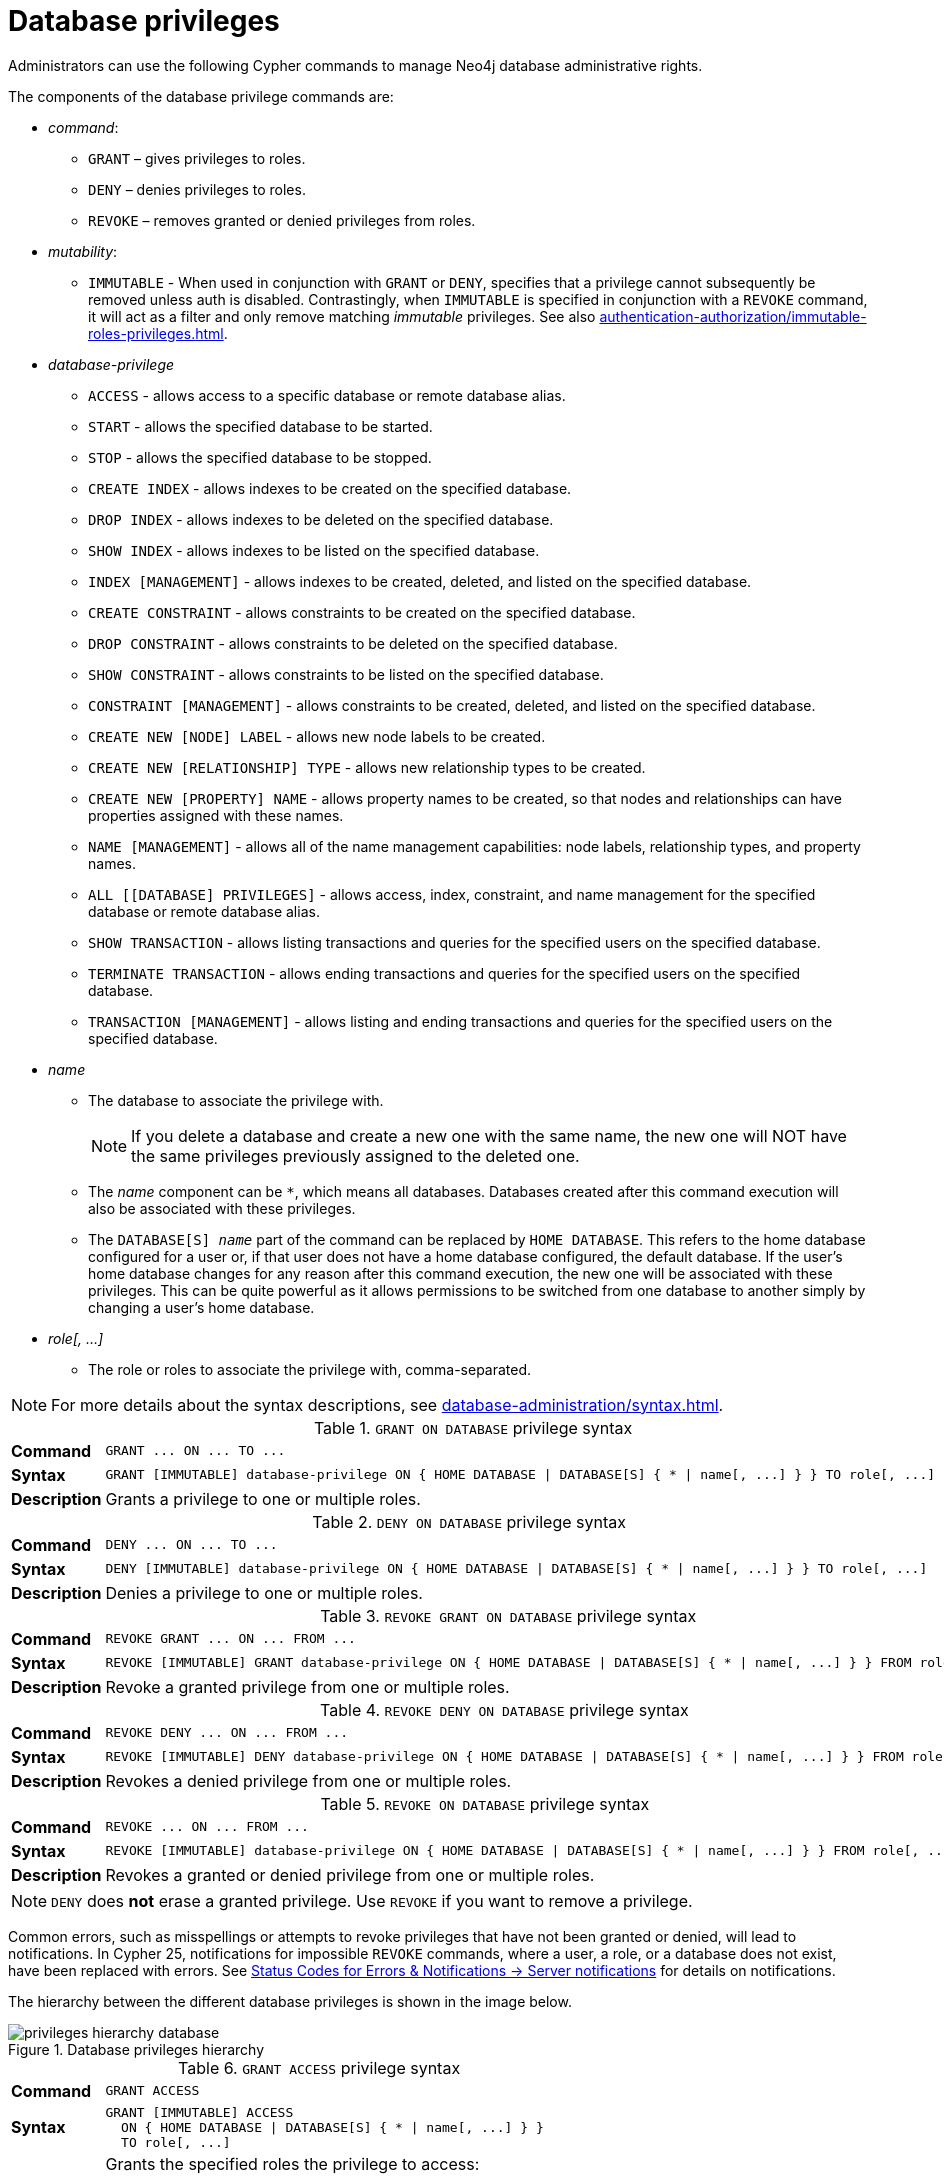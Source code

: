 :description: How to use Cypher to manage Neo4j database administrative privileges.
:page-role: enterprise-edition aura-db-business-critical aura-db-dedicated

////
[source, cypher, role=test-setup]
----
CREATE ROLE regularUsers;
CREATE ROLE alterDbUsers;
CREATE ROLE databaseAdminUsers;
CREATE DATABASE `remote-db`;
CREATE COMPOSITE DATABASE `composite`;
CREATE USER jake SET PASSWORD 'abcd1234' CHANGE NOT REQUIRED;
----
////


[[access-control-database-administration]]
= Database privileges

Administrators can use the following Cypher commands to manage Neo4j database administrative rights.

The components of the database privilege commands are:

* _command_:
** `GRANT` – gives privileges to roles.
** `DENY` – denies privileges to roles.
** `REVOKE` – removes granted or denied privileges from roles.

* _mutability_:
** `IMMUTABLE` - When used in conjunction with `GRANT` or `DENY`, specifies that a privilege cannot subsequently be removed unless auth is disabled.
Contrastingly, when `IMMUTABLE` is specified in conjunction with a `REVOKE` command, it will act as a filter and only remove matching _immutable_ privileges.
See also xref:authentication-authorization/immutable-roles-privileges.adoc[].

* _database-privilege_
** `ACCESS` - allows access to a specific database or remote database alias.
** `START` - allows the specified database to be started.
** `STOP` - allows the specified database to be stopped.
** `CREATE INDEX` - allows indexes to be created on the specified database.
** `DROP INDEX` - allows indexes to be deleted on the specified database.
** `SHOW INDEX` - allows indexes to be listed on the specified database.
** `INDEX [MANAGEMENT]` - allows indexes to be created, deleted, and listed on the specified database.
** `CREATE CONSTRAINT` - allows constraints to be created on the specified database.
** `DROP CONSTRAINT` - allows constraints to be deleted on the specified database.
** `SHOW CONSTRAINT` - allows constraints to be listed on the specified database.
** `CONSTRAINT [MANAGEMENT]` - allows constraints to be created, deleted, and listed on the specified database.
** `CREATE NEW [NODE] LABEL` - allows new node labels to be created.
** `CREATE NEW [RELATIONSHIP] TYPE` - allows new relationship types to be created.
** `CREATE NEW [PROPERTY] NAME` - allows property names to be created, so that nodes and relationships can have properties assigned with these names.
** `NAME [MANAGEMENT]` - allows all of the name management capabilities: node labels, relationship types, and property names.
** `ALL [[DATABASE] PRIVILEGES]` - allows access, index, constraint, and name management for the specified database or remote database alias.
** `SHOW TRANSACTION` -  allows listing transactions and queries for the specified users on the specified database.
** `TERMINATE TRANSACTION` - allows ending transactions and queries for the specified users on the specified database.
** `TRANSACTION [MANAGEMENT]` - allows listing and ending transactions and queries for the specified users on the specified database.

* _name_
** The database to associate the privilege with.
+
[NOTE]
====
If you delete a database and create a new one with the same name, the new one will NOT have the same privileges previously assigned to the deleted one.
====
** The _name_ component can be `+*+`, which means all databases.
Databases created after this command execution will also be associated with these privileges.
** The `DATABASE[S] _name_` part of the command can be replaced by `HOME DATABASE`.
This refers to the home database configured for a user or, if that user does not have a home database configured, the default database.
If the user's home database changes for any reason after this command execution, the new one will be associated with these privileges.
This can be quite powerful as it allows permissions to be switched from one database to another simply by changing a user's home database.

* _role[, ...]_
** The role or roles to associate the privilege with, comma-separated.

[NOTE]
====
For more details about the syntax descriptions, see xref:database-administration/syntax.adoc[].
====

.`GRANT ON DATABASE` privilege syntax
[cols="<15s,<85"]
|===

| Command
m| +GRANT ... ON ... TO ...+

| Syntax
a|
[source, syntax, role="noheader", indent=0]
----
GRANT [IMMUTABLE] database-privilege ON { HOME DATABASE \| DATABASE[S] { * \| name[, ...] } } TO role[, ...]
----

| Description
| Grants a privilege to one or multiple roles.

|===


.`DENY ON DATABASE` privilege syntax
[cols="<15s,<85"]
|===

| Command
m| +DENY ... ON ... TO ...+

| Syntax
a|
[source, syntax, role="noheader", indent=0]
----
DENY [IMMUTABLE] database-privilege ON { HOME DATABASE \| DATABASE[S] { * \| name[, ...] } } TO role[, ...]
----

| Description
| Denies a privilege to one or multiple roles.

|===


.`REVOKE GRANT ON DATABASE` privilege syntax
[cols="<15s,<85"]
|===

| Command
m| +REVOKE GRANT ... ON ... FROM ...+

| Syntax
a|
[source, syntax, role="noheader", indent=0]
----
REVOKE [IMMUTABLE] GRANT database-privilege ON { HOME DATABASE \| DATABASE[S] { * \| name[, ...] } } FROM role[, ...]
----

| Description
| Revoke a granted privilege from one or multiple roles.

|===


.`REVOKE DENY ON DATABASE` privilege syntax
[cols="<15s,<85"]
|===

| Command
m| +REVOKE DENY ... ON ... FROM ...+

| Syntax
a|
[source, syntax, role="noheader", indent=0]
----
REVOKE [IMMUTABLE] DENY database-privilege ON { HOME DATABASE \| DATABASE[S] { * \| name[, ...] } } FROM role[, ...]
----

| Description
| Revokes a denied privilege from one or multiple roles.

|===


.`REVOKE ON DATABASE` privilege syntax
[cols="<15s,<85"]
|===

| Command
m| +REVOKE ... ON ... FROM ...+

| Syntax
a|
[source, syntax, role="noheader", indent=0]
----
REVOKE [IMMUTABLE] database-privilege ON { HOME DATABASE \| DATABASE[S] { * \| name[, ...] } } FROM role[, ...]
----

| Description
| Revokes a granted or denied privilege from one or multiple roles.

|===


[NOTE]
====
`DENY` does *not* erase a granted privilege.
Use `REVOKE` if you want to remove a privilege.
====

Common errors, such as misspellings or attempts to revoke privileges that have not been granted or denied, will lead to notifications.
In Cypher 25, notifications for impossible `REVOKE` commands, where a user, a role, or a database does not exist, have been replaced with errors.
See link:{neo4j-docs-base-uri}/status-codes/{page-version}/notifications/all-notifications[Status Codes for Errors & Notifications -> Server notifications] for details on notifications.

The hierarchy between the different database privileges is shown in the image below.

// TODO: do we want two pictures, one for Cypher 5 and one for Cypher 25? I'd guess not but I'm not sure
image::privileges-hierarchy-database.svg[title="Database privileges hierarchy"]

.`GRANT ACCESS` privilege syntax
[cols="<15s,<85"]
|===

| Command
m| +GRANT ACCESS+

| Syntax
a|
[source, syntax, role="noheader", indent=0]
----
GRANT [IMMUTABLE] ACCESS
  ON { HOME DATABASE \| DATABASE[S] { * \| name[, ...] } }
  TO role[, ...]
----

| Description
a|
Grants the specified roles the privilege to access:

* The home database.
* Specific database(s) or remote database alias(es).
* All databases and remote database aliases.

|===


.`GRANT START | STOP` privilege syntax
[cols="<15s,<85"]
|===

| Command
m| +GRANT { START \| STOP }+

| Syntax
a|
[source, syntax, role="noheader", indent=0]
----
GRANT [IMMUTABLE] { START \| STOP }
  ON { HOME DATABASE \| DATABASE[S] {* \| name[, ...] } }
  TO role[, ...]
----

| Description
| Grants the specified roles the privilege to start or stop the home database, specific database(s), or all databases.

|===

[role=label--new-2025.08 label--cypher-25]
.`GRANT ALTER DATABASE | SET DATABASE ACCESS | SET DATABASE DEFAULT LANGUAGE` privilege syntax
[cols="<15s,<85"]
|===

| Command
m| +GRANT { ALTER DATABASE \| SET DATABASE ACCESS \| SET DATABASE DEFAULT LANGUAGE }+

| Syntax
a|
[source, syntax, role="noheader", indent=0]
----
GRANT [IMMUTABLE] { ALTER DATABASE \| SET DATABASE ACCESS \| SET DATABASE DEFAULT LANGUAGE }
  ON { HOME DATABASE \| DATABASE[S] {* \| name[, ...] } }
  TO role[, ...]
----

| Description
| Grants the specified roles the privilege to modify everything, database access or default language of the home database, specific database(s), or all databases.
Only applies to standard databases.

|===

[role=label--new-2025.08 label--cypher-25]
.`GRANT ALTER COMPOSITE DATABASE` privilege syntax
[cols="<15s,<85"]
|===

| Command
m| +GRANT { ALTER COMPOSITE DATABASE }+

| Syntax
a|
[source, syntax, role="noheader", indent=0]
----
GRANT [IMMUTABLE] { ALTER COMPOSITE DATABASE }
  ON { HOME DATABASE \| DATABASE[S] {* \| name[, ...] } }
  TO role[, ...]
----

| Description
| Grants the specified roles the privilege to modify the home database, specific database(s), or all databases.
Only applies to composite databases.

|===


.`GRANT CREATE | DROP | SHOW INDEX` privilege syntax
[cols="<15s,<85"]
|===

| Command
m| +GRANT { CREATE \| DROP \| SHOW } INDEX+

| Syntax
a|
[source, syntax, role="noheader", indent=0]
----
GRANT [IMMUTABLE] { CREATE \| DROP \| SHOW } INDEX[ES]
  ON { HOME DATABASE \| DATABASE[S] { * \| name[, ...] } }
  TO role[, ...]
----

| Description
| Grants the specified roles the privilege to create, delete, or show indexes on the home database, specific database(s), or all databases.

|===


.`GRANT INDEX` privilege syntax
[cols="<15s,<85"]
|===

| Command
m| +GRANT INDEX+

| Syntax
a|
[source, syntax, role="noheader", indent=0]
----
GRANT [IMMUTABLE] INDEX[ES] [MANAGEMENT]
  ON { HOME DATABASE \| DATABASE[S] { * \| name[, ...] } }
  TO role[, ...]
----

| Description
| Grants the specified roles the privilege to manage indexes on the home database, specific database(s), or all databases.

|===


.`GRANT CREATE | DROP | SHOW CONSTRAINT` privilege syntax
[cols="<15s,<85"]
|===

| Command
m| +GRANT { CREATE \| DROP \| SHOW } CONSTRAINT+

| Syntax
a|
[source, syntax, role="noheader", indent=0]
----
GRANT [IMMUTABLE] { CREATE \| DROP \| SHOW } CONSTRAINT[S]
  ON { HOME DATABASE \| DATABASE[S] { * \| name[, ...] } }
  TO role[, ...]
----

| Description
| Grants the specified roles the privilege to create, delete, or show constraints on the home database, specific database(s), or all databases.

|===


.`GRANT CONSTRAINT` privilege syntax
[cols="<15s,<85"]
|===

| Command
m| +GRANT CONSTRAINT+

| Syntax
a|
[source, syntax, role="noheader", indent=0]
----
GRANT [IMMUTABLE] CONSTRAINT[S] [MANAGEMENT]
  ON { HOME DATABASE \| DATABASE[S] { * \| name[, ...] } }
  TO role[, ...]
----

| Description
| Grants the specified roles the privilege to manage constraints on the home database, specific database(s), or all databases.

|===


.`GRANT CREATE NEW LABEL` privilege syntax
[cols="<15s,<85"]
|===

| Command
m| +GRANT CREATE NEW LABEL+

| Syntax
a|
[source, syntax, role="noheader", indent=0]
----
GRANT [IMMUTABLE] CREATE NEW [NODE] LABEL[S]
  ON { HOME DATABASE \| DATABASE[S] { * \| name[, ...] } }
  TO role[, ...]
----

| Description
| Grants the specified roles the privilege to create new node labels in the home database, specific database(s), or all databases.

|===


.`GRANT CREATE NEW TYPE` privilege syntax
[cols="<15s,<85"]
|===

| Command
m| +GRANT CREATE NEW TYPE+

| Syntax
a|
[source, syntax, role="noheader", indent=0]
----
GRANT [IMMUTABLE] CREATE NEW [RELATIONSHIP] TYPE[S]
  ON { HOME DATABASE \| DATABASE[S] { * \| name[, ...] } }
  TO role[, ...]
----

| Description
| Grants the specified roles the privilege to create new relationship types in the home database, specific database(s), or all databases.

|===


.`GRANT CREATE NEW NAME` privilege syntax
[cols="<15s,<85"]
|===

| Command
m| +GRANT CREATE NEW NAME+

| Syntax
a|
[source, syntax, role="noheader", indent=0]
----
GRANT [IMMUTABLE] CREATE NEW [PROPERTY] NAME[S]
  ON { HOME DATABASE \| DATABASE[S] { * \| name[, ...] } }
  TO role[, ...]
----

| Description
| Grants the specified roles the privilege to create new property names in the home database, specific database(s), or all databases.

|===


.`GRANT NAME` privilege syntax
[cols="<15s,<85"]
|===

| Command
m| +GRANT NAME+

| Syntax
a|
[source, syntax, role="noheader", indent=0]
----
GRANT [IMMUTABLE] NAME [MANAGEMENT]
  ON { HOME DATABASE \| DATABASE[S] { * \| name[, ...] } }
  TO role[, ...]
----

| Description
| Grants the specified roles the privilege to manage new labels, relationship types, and property names in the home database, specific database(s), or all databases.

|===


.`GRANT ALL` privilege syntax
[cols="<15s,<85"]
|===

| Command
m| +GRANT ALL+

| Syntax
a|
[source, syntax, role="noheader", indent=0]
----
GRANT [IMMUTABLE] ALL [[DATABASE] PRIVILEGES]
  ON { HOME DATABASE \| DATABASE[S] { * \| name[, ...] } }
  TO role[, ...]
----

| Description
| Grants the specified roles all privileges for the home, a specific, or all databases and remote database aliases.

|===


.`GRANT { SHOW \| TERMINATE } TRANSACTION` privilege syntax
[cols="<15s,<85"]
|===

| Command
m| +GRANT { SHOW \| TERMINATE } TRANSACTION+

| Syntax
a|
[source, syntax, role="noheader", indent=0]
----
GRANT [IMMUTABLE] { SHOW \| TERMINATE } TRANSACTION[S] [( { * \| user[, ...] } )]
  ON { HOME DATABASE \| DATABASE[S] { * \| name[, ...] } }
  TO role[, ...]
----

| Description
| Grants the specified roles the privilege to list and end the transactions and queries of all users or a particular user(s) in the home database, specific database(s), or all databases.

|===


.`GRANT TRANSACTION` privilege syntax
[cols="<15s,<85"]
|===

| Command
m| +GRANT TRANSACTION+

| Syntax
a|
[source, syntax, role="noheader", indent=0]
----
GRANT [IMMUTABLE] TRANSACTION [MANAGEMENT] [( { * \| user[, ...] } )]
  ON { HOME DATABASE \| DATABASE[S] { * \| name[, ...] } }
  TO role[, ...]
----

| Description
| Grants the specified roles the privilege to manage the transactions and queries of all users or a particular user(s) in the home database, specific database(s), or all databases.

|===

// TODO: do we want two pictures, one for Cypher 5 and one for Cypher 25? I'd guess not but I'm not sure
image::privileges-grant-and-deny-syntax-database-privileges.svg[width="800", title="Syntax of `GRANT` and `DENY` database privileges"]

[[access-control-database-administration-access]]
== The database `ACCESS` privilege

The `ACCESS` privilege enables users to connect to a database or a remote database alias.
With `ACCESS` you can run calculations, for example, `+RETURN 2 * 5 AS answer+` or call functions `RETURN timestamp() AS time`.

[source, syntax, role="noheader"]
----
GRANT [IMMUTABLE] ACCESS
  ON { HOME DATABASE | DATABASE[S] { * | name[, ...] } }
  TO role[, ...]
----

For example, to grant the role `regularUsers` the ability to access the database `neo4j`, use:

[source, cypher, role=noplay]
----
GRANT ACCESS ON DATABASE neo4j TO regularUsers
----

The `ACCESS` privilege can also be denied:

[source, syntax, role="noheader"]
----
DENY [IMMUTABLE] ACCESS
  ON { HOME DATABASE | DATABASE[S] { * | name[, ...] } }
  TO role[, ...]
----

For example, to deny the role `regularUsers` the ability to access to the remote database alias `remote-db`, use:

[source, cypher, role=noplay]
----
DENY ACCESS ON DATABASE `remote-db` TO regularUsers
----

The privileges granted can be seen using the `SHOW PRIVILEGES` command:

[source, cypher, role=noplay]
----
SHOW ROLE regularUsers PRIVILEGES AS COMMANDS
----

.Result
[options="header,footer", width="100%", cols="m"]
|===
|command
|"DENY ACCESS ON DATABASE `remote-db` TO `regularUsers`"
|"GRANT ACCESS ON DATABASE `neo4j` TO `regularUsers`"
a|Rows: 2
|===


[[access-control-database-administration-startstop]]
== The database `START`/`STOP` privileges

The `START` privilege can be used to enable the ability to start a database:

[source, syntax, role="noheader"]
----
GRANT [IMMUTABLE] START
  ON { HOME DATABASE | DATABASE[S] { * | name[, ...] } }
  TO role[, ...]
----

For example, to grant the role `regularUsers` the ability to start the database `neo4j`, use:

[source, cypher, role=noplay]
----
GRANT START ON DATABASE neo4j TO regularUsers
----

The `START` privilege can also be denied:

[source, syntax, role="noheader"]
----
DENY [IMMUTABLE] START
  ON { HOME DATABASE | DATABASE[S] { * | name[, ...] } }
  TO role[, ...]
----

For example, to deny the role `regularUsers` the ability to start to the database `system`, use:

[source, cypher, role=noplay]
----
DENY START ON DATABASE system TO regularUsers
----

The `STOP` privilege can be used to enable the ability to stop a database:

[source, syntax, role="noheader"]
----
GRANT [IMMUTABLE] STOP
  ON { HOME DATABASE | DATABASE[S] { * | name[, ...] } }
  TO role[, ...]
----

For example, to grant the role `regularUsers` the ability to stop the database `neo4j`, use:

[source, cypher, role=noplay]
----
GRANT STOP ON DATABASE neo4j TO regularUsers
----

The `STOP` privilege can also be denied:

[source, syntax, role="noheader"]
----
DENY [IMMUTABLE] STOP
  ON { HOME DATABASE | DATABASE[S] { * | name[, ...] } }
  TO role[, ...]
----

For example, to deny the role `regularUsers` the ability to stop the database `system`, use:

[source, cypher, role=noplay]
----
DENY STOP ON DATABASE system TO regularUsers
----

The privileges granted can be seen using the `SHOW PRIVILEGES` command:

[source, cypher, role=noplay]
----
SHOW ROLE regularUsers PRIVILEGES AS COMMANDS
----

.Result
[options="header,footer", width="100%", cols="m"]
|===
|command
|"DENY ACCESS ON DATABASE `remote-db` TO `regularUsers`"
|"DENY START ON DATABASE `system` TO `regularUsers`"
|"DENY STOP ON DATABASE `system` TO `regularUsers`"
|"GRANT ACCESS ON DATABASE `neo4j` TO `regularUsers`"
|"GRANT START ON DATABASE `neo4j` TO `regularUsers`"
|"GRANT STOP ON DATABASE `neo4j` TO `regularUsers`"
a|Rows: 6
|===

[NOTE]
====
Note that `START` and `STOP` privileges are not included in the xref:authentication-authorization/database-administration.adoc#access-control-database-administration-all[`ALL DATABASE PRIVILEGES`].
====

[role=label--new-2025.08 label--cypher-25]
[[access-control-database-administration-alter-db]]
== The alter database-related privileges

The `ALTER DATABASE`, `SET DATABASE ACCESS`, `SET DATABASE DEFAULT LANGUAGE`, and `ALTER COMPOSITE DATABASE` privileges can be granted both as database privileges and as DBMS privileges.
The DBMS privilege is equivalent to granting the database privilege for all databases, `DATABASE *`.
For more information on the DBMS privilege versions, see xref:authentication-authorization/dbms-administration.adoc#access-control-dbms-administration-database-management[The `DBMS DATABASE MANAGEMENT` privileges].


The `ALTER DATABASE` privilege is used to enable the ability to modify a standard database:

[source, syntax, role="noheader"]
----
GRANT [IMMUTABLE] ALTER DATABASE
  ON { HOME DATABASE | DATABASE[S] { * | name[, ...] } }
  TO role[, ...]
----

For example, to grant the role `alterDbUsers` the ability to modify the database `neo4j`, use:

[source, cypher, role=noplay]
----
GRANT ALTER DATABASE ON DATABASE neo4j TO alterDbUsers
----

The `ALTER DATABASE` privilege can also be denied:

[source, syntax, role="noheader"]
----
DENY [IMMUTABLE] ALTER DATABASE
  ON { HOME DATABASE | DATABASE[S] { * | name[, ...] } }
  TO role[, ...]
----

For example, to deny the role `alterDbUsers` the ability to modify to the database `system`, use:

[source, cypher, role=noplay]
----
DENY ALTER DATABASE ON DATABASE system TO alterDbUsers
----

The `SET DATABASE ACCESS` privilege can be used to enable the ability to modify access, read-only or read-write, to a standard database:

[source, syntax, role="noheader"]
----
GRANT [IMMUTABLE] SET DATABASE ACCESS
  ON { HOME DATABASE | DATABASE[S] { * | name[, ...] } }
  TO role[, ...]
----

This should not be confused with the `ACCESS` privileges that enables the ability for a user to access a database.

For example, to grant the role `alterDbUsers` the ability to modify the access of the database `neo4j`, use:

[source, cypher, role=noplay]
----
GRANT SET DATABASE ACCESS ON DATABASE neo4j TO alterDbUsers
----

The `SET DATABASE ACCESS` privilege can also be denied:

[source, syntax, role="noheader"]
----
DENY [IMMUTABLE] SET DATABASE ACCESS
  ON { HOME DATABASE | DATABASE[S] { * | name[, ...] } }
  TO role[, ...]
----

For example, to deny the role `alterDbUsers` the ability to modify the access of the database `neo4j`, use:

[source, cypher, role=noplay]
----
DENY SET DATABASE ACCESS ON DATABASE neo4j TO alterDbUsers
----

The `SET DATABASE DEFAULT LANGUAGE` privilege can be used to enable the ability to modify the default language of a standard database:

[source, syntax, role="noheader"]
----
GRANT [IMMUTABLE] SET DATABASE DEFAULT LANGUAGE
  ON { HOME DATABASE | DATABASE[S] { * | name[, ...] } }
  TO role[, ...]
----

For example, to grant the role `alterDbUsers` the ability to modify the default Cypher language version of the database `neo4j`, use:

[source, cypher, role=noplay]
----
GRANT SET DATABASE DEFAULT LANGUAGE ON DATABASE neo4j TO alterDbUsers
----

The `SET DATABASE DEFAULT LANGUAGE` privilege can also be denied:

[source, syntax, role="noheader"]
----
DENY [IMMUTABLE] SET DATABASE DEFAULT LANGUAGE
  ON { HOME DATABASE | DATABASE[S] { * | name[, ...] } }
  TO role[, ...]
----

For example, to deny the role `alterDbUsers` the ability to modify the default language of the database `system`, use:

[source, cypher, role=noplay]
----
DENY SET DATABASE DEFAULT LANGUAGE ON DATABASE system TO alterDbUsers
----

The `ALTER COMPOSITE DATABASE` privilege can be used to enable the ability to modify a composite database:

[source, syntax, role="noheader"]
----
GRANT [IMMUTABLE] ALTER COMPOSITE DATABASE
  ON { HOME DATABASE | DATABASE[S] { * | name[, ...] } }
  TO role[, ...]
----

For example, to grant the role `alterDbUsers` the ability to modify the home database as long as it's a composite database, use:

[source, cypher, role=noplay]
----
GRANT ALTER COMPOSITE DATABASE ON HOME DATABASE TO alterDbUsers
----

The `ALTER COMPOSITE DATABASE` privilege can also be denied:

[source, syntax, role="noheader"]
----
DENY [IMMUTABLE] ALTER COMPOSITE DATABASE
  ON { HOME DATABASE | DATABASE[S] { * | name[, ...] } }
  TO role[, ...]
----

For example, to deny the role `alterDbUsers` the ability to modify to the composite database `composite`, use:

[source, cypher, role=noplay]
----
DENY ALTER COMPOSITE DATABASE ON DATABASE composite TO alterDbUsers
----

The privileges granted can be seen using the `SHOW PRIVILEGES` command:

[source, cypher, role=noplay]
----
SHOW ROLE alterDbUsers PRIVILEGES AS COMMANDS
----

.Result
[options="header,footer", width="100%", cols="m"]
|===
|command
|"DENY ALTER COMPOSITE DATABASE ON DATABASE `composite` TO `alterDbUsers`"
|"DENY ALTER DATABASE ON DATABASE `system` TO `alterDbUsers`"
|"DENY SET DATABASE ACCESS ON DATABASE `neo4j` TO `alterDbUsers`"
|"DENY SET DATABASE DEFAULT LANGUAGE ON DATABASE `system` TO `alterDbUsers`"
|"GRANT ALTER COMPOSITE DATABASE ON HOME DATABASE TO `alterDbUsers`"
|"GRANT ALTER DATABASE ON DATABASE `neo4j` TO `alterDbUsers`"
|"GRANT SET DATABASE ACCESS ON DATABASE `neo4j` TO `alterDbUsers`"
|"GRANT SET DATABASE DEFAULT LANGUAGE ON DATABASE `neo4j` TO `alterDbUsers`"
a|Rows: 8
|===

[NOTE]
====
Note that `ALTER DATABASE`, `SET DATABASE ACCESS`, `SET DATABASE DEFAULT LANGUAGE`, and `ALTER COMPOSITE DATABASE` privileges are not included in the xref:authentication-authorization/database-administration.adoc#access-control-database-administration-all[`ALL DATABASE PRIVILEGES`].
====


[[access-control-database-administration-index]]
== The `INDEX MANAGEMENT` privileges

Indexes can be created, deleted, or listed with the `CREATE INDEX`, `DROP INDEX`, and `SHOW INDEXES` commands.
The privilege to do this can be granted with `GRANT CREATE INDEX`, `GRANT DROP INDEX`, and `GRANT SHOW INDEX` commands.
The privilege to do all three can be granted with `GRANT INDEX MANAGEMENT` command.




.Index management privilege syntax
[cols="<15s,<85"]
|===

| Command
m| +GRANT { CREATE \| DROP \| SHOW } INDEX+

| Syntax
a|
[source, syntax, role="noheader", indent=0]
----
GRANT [IMMUTABLE] { CREATE \| DROP \| SHOW } INDEX[ES]
  ON { HOME DATABASE \| DATABASE[S] { * \| name[, ...] } }
  TO role[, ...]
----

| Description
| Enables the specified roles to create, delete, or show indexes in the home database, specific database(s), or all databases.

|===



.Index management privilege syntax
[cols="<15s,<85"]
|===

| Command
m| +GRANT INDEX+

| Syntax
a|
[source, syntax, role="noheader", indent=0]
----
GRANT [IMMUTABLE] INDEX[ES] [MANAGEMENT]
  ON { HOME DATABASE \| DATABASE[S] { * \| name[, ...] } }
  TO role[, ...]
----

| Description
| Enables the specified roles to manage indexes in the home database, specific database(s), or all databases.

|===


For example, to grant the role `regularUsers` the ability to create indexes on the database `neo4j`, use:

[source, cypher, role=noplay]
----
GRANT CREATE INDEX ON DATABASE neo4j TO regularUsers
----


[[access-control-database-administration-constraints]]
== The `CONSTRAINT MANAGEMENT` privileges

Constraints can be created, deleted, or listed with the `CREATE CONSTRAINT`, `DROP CONSTRAINT` and `SHOW CONSTRAINTS` commands.
The privilege to do this can be granted with `GRANT CREATE CONSTRAINT`, `GRANT DROP CONSTRAINT`, `GRANT SHOW CONSTRAINT` commands.
The privilege to do all three can be granted with `GRANT CONSTRAINT MANAGEMENT` command.


.Constraint management privilege syntax
[cols="<15s,<85"]
|===

| Command
m| +GRANT { CREATE \| DROP \| SHOW } CONSTRAINT+

| Syntax
a|
[source, syntax, role="noheader", indent=0]
----
GRANT [IMMUTABLE] { CREATE \| DROP \| SHOW } CONSTRAINT[S]
  ON { HOME DATABASE \| DATABASE[S] { * \| name[, ...] } }
  TO role[, ...]
----

| Description
| Enables the specified roles to create, delete, or show constraints on the home database, specific database(s), or all databases.

|===


.Constraint management privilege syntax
[cols="<15s,<85"]
|===

| Command
m| +GRANT CONSTRAINT+

| Syntax
a|
[source, syntax, role="noheader", indent=0]
----
GRANT [IMMUTABLE] CONSTRAINT[S] [MANAGEMENT]
  ON { HOME DATABASE \| DATABASE[S] { * \| name[, ...] } }
  TO role[, ...]
----

| Description
| Enable the specified roles to manage constraints on the home database, specific database(s), or all databases.

|===


For example, to grant the role `regularUsers` the ability to create constraints on the database `neo4j`, use:

[source, cypher, role=noplay]
----
GRANT CREATE CONSTRAINT ON DATABASE neo4j TO regularUsers
----


[[access-control-database-administration-tokens]]
== The `NAME MANAGEMENT` privileges

The right to create new labels, relationship types, and property names is different from the right to create nodes, relationships, and properties.
The latter is managed using database `WRITE` privileges, while the former is managed using specific `+GRANT/DENY CREATE NEW ...+` commands for each type.


.Node label management privileges syntax
[cols="<15s,<85"]
|===

| Command
m| +GRANT CREATE NEW LABEL+

| Syntax
a|
[source, syntax, role="noheader", indent=0]
----
GRANT [IMMUTABLE] CREATE NEW [NODE] LABEL[S]
  ON { HOME DATABASE \| DATABASE[S] { * \| name[, ...] } }
  TO role[, ...]
----

| Description
| Enables the specified roles to create new node labels in the home database, specific database(s), or all databases.

|===


.Relationship type management privileges syntax
[cols="<15s,<85"]
|===

| Command
m| +GRANT CREATE NEW TYPE+

| Syntax
a|
[source, syntax, role="noheader", indent=0]
----
GRANT [IMMUTABLE] CREATE NEW [RELATIONSHIP] TYPE[S]
  ON { HOME DATABASE \| DATABASE[S] { * \| name[, ...] } }
  TO role[, ...]
----

| Description
| Enables the specified roles to create new relationship types in the home database, specific database(s), or all databases.

|===


.Property name management privileges syntax
[cols="<15s,<85"]
|===

| Command
m| +GRANT CREATE NEW NAME+

| Syntax
a|
[source, syntax, role="noheader", indent=0]
----
GRANT [IMMUTABLE] CREATE NEW [PROPERTY] NAME[S]
  ON { HOME DATABASE \| DATABASE[S] { * \| name[, ...] } }
  TO role[, ...]
----

| Description
| Enables the specified roles to create new property names in the home database, specific database(s), or all databases.

|===


.Node label, relationship type, and property name privileges management syntax
[cols="<15s,<85"]
|===

| Command
m| +GRANT NAME+

| Syntax
a|
[source, syntax, role="noheader", indent=0]
----
GRANT [IMMUTABLE] NAME [MANAGEMENT]
  ON { HOME DATABASE \| DATABASE[S] { * \| name[, ...] } }
  TO role[, ...]
----

| Description
| Enables the specified roles to create new labels, relationship types, and property names in the home database, specific database(s), or all databases.

|===

[NOTE]
====
The `SHOW PRIVILEGES` commands return the `NAME MANAGEMENT` privilege as the action `token`, when not using `AS COMMANDS`.
====

For example, to grant the role `regularUsers` the ability to create new properties on nodes or relationships on the database `neo4j`, use:

[source, cypher, role=noplay]
----
GRANT CREATE NEW PROPERTY NAME ON DATABASE neo4j TO regularUsers
----


[[access-control-database-administration-all]]
== Granting `ALL DATABASE PRIVILEGES`

The right to access a database, create and drop indexes and constraints and create new labels, relationship types or property names can be achieved with a single command:

[source, syntax, role="noheader"]
----
GRANT [IMMUTABLE] ALL [[DATABASE] PRIVILEGES]
  ON { HOME DATABASE | DATABASE[S] { * | name[, ...] } }
  TO role[, ...]
----

[NOTE]
====
Note that the privileges for starting, stopping, and modifying all databases, and transaction management, are not included in the `ALL DATABASE PRIVILEGES` grant.
These privileges are associated with administrators while other database privileges are of use to domain and application developers.
====

For example, granting the abilities above on the database `neo4j` to the role `databaseAdminUsers` is done using the following query.

[source, cypher, role=noplay]
----
GRANT ALL DATABASE PRIVILEGES ON DATABASE neo4j TO databaseAdminUsers
----

The privileges granted can be seen using the `SHOW PRIVILEGES` command:

[source, cypher, role=noplay]
----
SHOW ROLE databaseAdminUsers PRIVILEGES AS COMMANDS
----

.Result
[options="header,footer", width="100%", cols="m"]
|===
|command
|"GRANT ALL DATABASE PRIVILEGES ON DATABASE `neo4j` TO `databaseAdminUsers`"
a|Rows: 1
|===


[[access-control-database-administration-transaction]]
== Granting `TRANSACTION MANAGEMENT` privileges

The right to run the commands `SHOW TRANSACTIONS`, `TERMINATE TRANSACTIONS`, and the deprecated procedures `dbms.listTransactions`, `dbms.listQueries`, `dbms.killQuery`, `dbms.killQueries`, `dbms.killTransaction` and `dbms.killTransactions` is now managed through the `SHOW TRANSACTION` and `TERMINATE TRANSACTION` privileges.


.`GRANT SHOW TRANSACTION` privilege syntax
[cols="<15s,<85"]
|===

| Command
m| +GRANT SHOW TRANSACTION+

| Syntax
a|
[source, syntax, role="noheader", indent=0]
----
GRANT [IMMUTABLE] SHOW TRANSACTION[S] [( { * \| user[, ...] } )]
  ON { HOME DATABASE \| DATABASE[S] { * \| name[, ...] } }
  TO role[, ...]
----

| Description
| Enables the specified roles to list transactions and queries for user(s) or all users in the home database, specific database(s), or all databases.

|===


.`GRANT TERMINATE TRANSACTION` privilege syntax
[cols="<15s,<85"]
|===

| Command
m| +GRANT TERMINATE TRANSACTION+

| Syntax
a|
[source, syntax, role="noheader", indent=0]
----
GRANT [IMMUTABLE] TERMINATE TRANSACTION[S] [( { * \| user[, ...] } )]
  ON { HOME DATABASE \| DATABASE[S] { * \| name[, ...] } }
  TO role[, ...]
----

| Description
| Enables the specified roles to end running transactions and queries for user(s) or all users in the home database, specific database(s), or all databases.

|===


.`GRANT TRANSACTION` privilege syntax
[cols="<15s,<85"]
|===

| Command
m| +GRANT TRANSACTION+

| Syntax
a|
[source, syntax, role="noheader", indent=0]
----
GRANT [IMMUTABLE] TRANSACTION [MANAGEMENT] [( { * \| user[, ...] } )]
  ON { HOME DATABASE \| DATABASE[S] { * \| name[, ...] } }
  TO role[, ...]
----

| Description
| Enables the specified roles to manage transactions and queries for user(s) or all users in the home database, specific database(s), or all databases.

|===


[NOTE]
====
Note that the `TRANSACTION MANAGEMENT` privileges are not included in the xref:authentication-authorization/database-administration.adoc#access-control-database-administration-all[`ALL DATABASE PRIVILEGES`].
====

For example, to grant the role `regularUsers` the ability to list transactions for user `jake` on the database `neo4j`, use:

[source, cypher, role=noplay]
----
GRANT SHOW TRANSACTION (jake) ON DATABASE neo4j TO regularUsers
----
